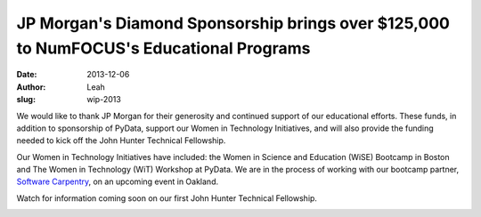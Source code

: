 JP Morgan's Diamond Sponsorship brings over $125,000 to NumFOCUS's Educational Programs
########################################################################################
:date: 2013-12-06
:author: Leah
:slug: wip-2013

We would like to thank JP Morgan for their generosity and continued support of
our educational efforts. These funds, in addition to sponsorship of PyData,
support our Women in Technology Initiatives, and will also provide the funding
needed to kick off the John Hunter Technical Fellowship.

Our Women in Technology Initiatives have included: the Women in Science and
Education (WiSE) Bootcamp in Boston and The Women in Technology (WiT) Workshop
at PyData. We are in the process of working with our bootcamp partner, 
`Software Carpentry`_, on an upcoming event in Oakland.

Watch for information coming soon on our first John Hunter Technical
Fellowship.

.. image:: |filename|/images/wit2013_1.jpg
    :height: 70px
    :alt: violin at WiT

.. image:: |filename|/images/wit2013_2.jpg
    :height: 70px
    :alt: WiT audience


.. _Software Carpentry: http://software-carpentry.org/ 
